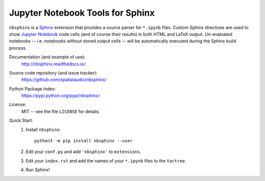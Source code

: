 Jupyter Notebook Tools for Sphinx
=================================

``nbsphinx`` is a Sphinx_ extension that provides a source parser for
``*.ipynb`` files.
Custom Sphinx directives are used to show `Jupyter Notebook`_ code cells (and of
course their results) in both HTML and LaTeX output.
Un-evaluated notebooks -- i.e. notebooks without stored output cells -- will be
automatically executed during the Sphinx build process.

.. _Sphinx: http://sphinx-doc.org/
.. _Jupyter Notebook: http://jupyter.org/

Documentation (and example of use):
    http://nbsphinx.readthedocs.io/

Source code repository (and issue tracker):
    https://github.com/spatialaudio/nbsphinx/

Python Package Index:
    https://pypi.python.org/pypi/nbsphinx/

License:
    MIT -- see the file ``LICENSE`` for details.

Quick Start:
    #. Install ``nbsphinx``::

           python3 -m pip install nbsphinx --user

    #. Edit your ``conf.py`` and add ``'nbsphinx'`` to ``extensions``.

    #. Edit your ``index.rst`` and add the names of your ``*.ipynb`` files
       to the ``toctree``.

    #. Run Sphinx!


